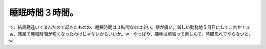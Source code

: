 睡眠時間３時間。
================

で、結局勘違いで済んだので起きたものの、睡眠時間は３時間なのは辛い。眼が痛い。新しい勤務地５日目にしてこれか！まぁ、残業で睡眠時間が短くなったわけじゃないからいいか。w　やっぱり、趣味は頑張って楽しんで、時間忘れてやらないと。w








.. author:: default
.. categories:: nonsense,life
.. tags::
.. comments::
